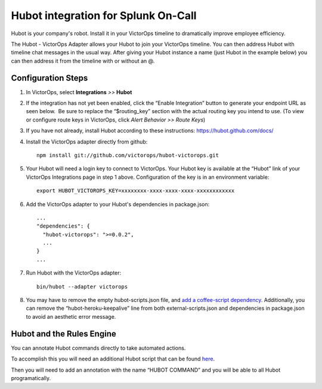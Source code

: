 Hubot integration for Splunk On-Call
**********************************************************

Hubot is your company's robot. Install it in your VictorOps timeline to
dramatically improve employee efficiency.

The Hubot - VictorOps Adapter allows your Hubot to join your VictorOps
timeline. You can then address Hubot with timeline chat messages in the
usual way. After giving your Hubot instance a name (just Hubot in the
example below) you can then address it from the timeline with or without
an @.

.. image:: /_images/spoc/hubot1.png
   :alt: hubot1

   hubot1

Configuration Steps
-------------------

1. In VictorOps, select **Integrations** *>>* **Hubot**

2. If the integration has not yet been enabled, click the “Enable
   Integration” button to generate your endpoint URL as seen below.  Be
   sure to replace the “$routing_key” section with the actual routing
   key you intend to use. (To view or configure route keys in VictorOps,
   click *Alert Behavior >> Route Keys*) |image1|

3. If you have not already, install Hubot according to these
   instructions: https://hubot.github.com/docs/

4. Install the VictorOps adapter directly from github:

   ::

      npm install git://github.com/victorops/hubot-victorops.git

5. Your Hubot will need a login key to connect to VictorOps. Your Hubot
   key is available at the “Hubot” link of your VictorOps Integrations
   page in step 1 above. Configuration of the key is in an environment
   variable:

   ::

      export HUBOT_VICTOROPS_KEY=xxxxxxxx-xxxx-xxxx-xxxx-xxxxxxxxxxxx

6. Add the VictorOps adapter to your Hubot's dependencies in
   package.json:

   ::

      ...
      "dependencies": {
        "hubot-victorops": ">=0.0.2",
        ...
      }
      ...

7. Run Hubot with the VictorOps adapter:

   ::

      bin/hubot --adapter victorops

8. You may have to remove the empty hubot-scripts.json file, and `add a
   coffee-script
   dependency <https://github.com/hubotio/hubot/issues/1404>`__.
   Additionally, you can remove the “hubot-heroku-keepalive” line from
   both external-scripts.json and dependencies in package.json to avoid
   an aesthetic error message.

Hubot and the Rules Engine
--------------------------

You can annotate Hubot commands directly to take automated actions.

To accomplish this you will need an additional Hubot script that can be
found `here <https://gist.github.com/nategrieb/d0bd735c34e1870b14d0>`__.

Then you will need to add an annotation with the name “HUBOT COMMAND”
and you will be able to all Hubot programatically.

 

.. image:: /_images/spoc/hubot3.png
   :alt: hubot3

   hubot3

.. |image1| image:: /_images/spoc/Integrations-VictorOps_Demo_9.png
